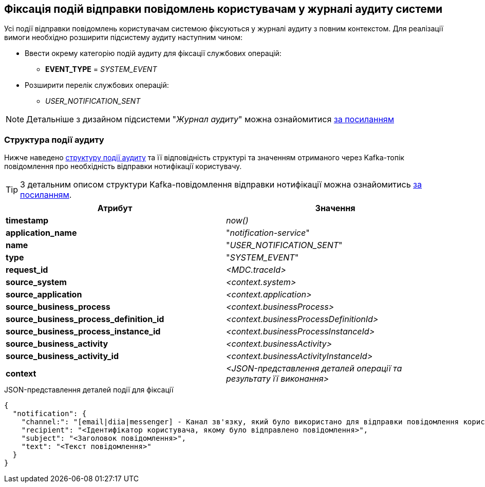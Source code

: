 == Фіксація подій відправки повідомлень користувачам у журналі аудиту системи

Усі події відправки повідомлень користувачам системою фіксуються у журналі аудиту з повним контекстом. Для реалізації вимоги необхідно розширити підсистему аудиту наступним чином:

* Ввести окрему категорію подій аудиту для фіксації службових операцій:
** *EVENT_TYPE* = _SYSTEM_EVENT_
* Розширити перелік службових операцій:
** _USER_NOTIFICATION_SENT_

[NOTE]
Детальніше з дизайном підсистеми "_Журнал аудиту_" можна ознайомитися
xref:datafactory/audit.adoc[за посиланням]

=== Структура події аудиту

Нижче наведено xref:datafactory/audit.adoc#_події[структуру події аудиту] та її відповідність структурі та значенням отриманого через Kafka-топік повідомлення про необхідність відправки нотифікації користувачу.

TIP: З детальним описом структури Kafka-повідомлення відправки нотифікації можна ознайомитись xref:lowcode/notifications/user-notifications-kafka-topics.adoc#_канонічний_вигляд_структури_повідомлення[за посиланням].

|===
|Атрибут|Значення

|*timestamp*
|_now()_

|*application_name*
|"_notification-service_"

|*name*
|"_USER_NOTIFICATION_SENT_"

|*type*
|"_SYSTEM_EVENT_"

|*request_id*
|_<MDC.traceId>_

|*source_system*
|_<context.system>_

|*source_application*
|_<context.application>_

|*source_business_process*
|_<context.businessProcess>_

|*source_business_process_definition_id*
|_<context.businessProcessDefinitionId>_

|*source_business_process_instance_id*
|_<context.businessProcessInstanceId>_

|*source_business_activity*
|_<context.businessActivity>_

|*source_business_activity_id*
|_<context.businessActivityInstanceId>_

|*context*
|_<JSON-представлення деталей операції та результату її виконання>_

|===

.JSON-представлення деталей події для фіксації
[source, json]
----
{
  "notification": {
    "channel:": "[email|diia|messenger] - Канал зв'язку, який було використано для відправки повідомлення користувачу згідно поточних налаштувань профілю",
    "recipient": "<Ідентифікатор користувача, якому було відправлено повідомлення>",
    "subject": "<Заголовок повідомлення>",
    "text": "<Текст повідомлення>"
  }
}
----